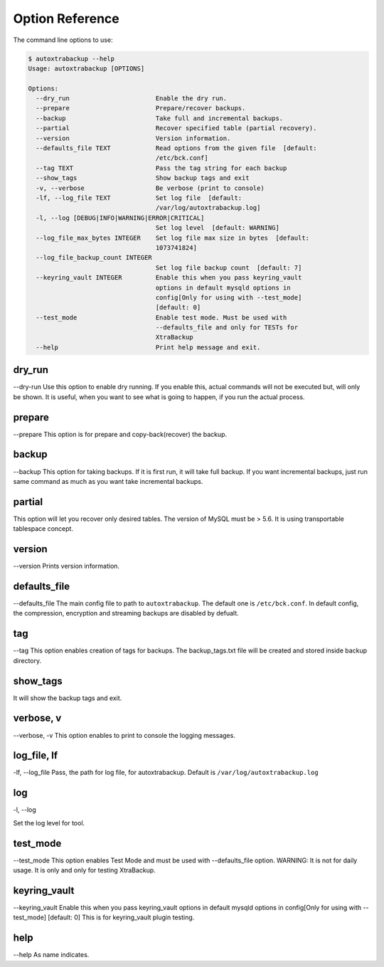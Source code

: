 Option Reference
=================

The command line options to use:

.. code-block:: shell


    $ autoxtrabackup --help
    Usage: autoxtrabackup [OPTIONS]

    Options:
      --dry_run                       Enable the dry run.
      --prepare                       Prepare/recover backups.
      --backup                        Take full and incremental backups.
      --partial                       Recover specified table (partial recovery).
      --version                       Version information.
      --defaults_file TEXT            Read options from the given file  [default:
                                      /etc/bck.conf]
      --tag TEXT                      Pass the tag string for each backup
      --show_tags                     Show backup tags and exit
      -v, --verbose                   Be verbose (print to console)
      -lf, --log_file TEXT            Set log file  [default:
                                      /var/log/autoxtrabackup.log]
      -l, --log [DEBUG|INFO|WARNING|ERROR|CRITICAL]
                                      Set log level  [default: WARNING]
      --log_file_max_bytes INTEGER    Set log file max size in bytes  [default:
                                      1073741824]
      --log_file_backup_count INTEGER
                                      Set log file backup count  [default: 7]
      --keyring_vault INTEGER         Enable this when you pass keyring_vault
                                      options in default mysqld options in
                                      config[Only for using with --test_mode]
                                      [default: 0]
      --test_mode                     Enable test mode. Must be used with
                                      --defaults_file and only for TESTs for
                                      XtraBackup
      --help                          Print help message and exit.



dry_run
-------

--dry-run
Use this option to enable dry running. If you enable this, actual commands will not be executed but, will only be shown.
It is useful, when you want to see what is going to happen, if you run the actual process.

prepare
-------

--prepare
This option is for prepare and copy-back(recover) the backup.


backup
------

--backup
This option for taking backups. If it is first run, it will take full backup.
If you want incremental backups, just run same command as much as you want take incremental backups.

partial
-------

This option will let you recover only desired tables. The version of MySQL must be > 5.6.
It is using transportable tablespace concept.

version
-------

--version
Prints version information.

defaults_file
-------------

--defaults_file
The main config file to path to ``autoxtrabackup``. The default one is ``/etc/bck.conf``.
In default config, the compression, encryption and streaming backups are disabled by defualt.

tag
----
--tag
This option enables creation of tags for backups.
The backup_tags.txt file will be created and stored inside backup directory.

show_tags
---------
It will show the backup tags and exit.

verbose, v
----------

--verbose, -v
This option enables to print to console the logging messages.

log_file, lf
------------

-lf, --log_file
Pass, the path for log file, for autoxtrabackup. Default is ``/var/log/autoxtrabackup.log``

log
----

-l, --log

Set the log level for tool.

test_mode
---------

--test_mode
This option enables Test Mode and must be used with --defaults_file option.
WARNING: It is not for daily usage. It is only and only for testing XtraBackup.

keyring_vault
-------------

--keyring_vault
Enable this when you pass keyring_vault options in default mysqld options in
config[Only for using with --test_mode] [default: 0]
This is for keyring_vault plugin testing.

help
----

--help
As name indicates.

